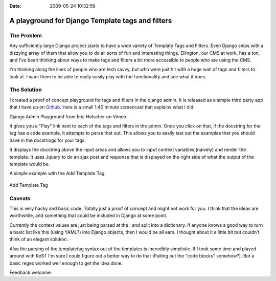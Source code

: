 :Date: 2009-05-24 10:32:59

A playground for Django Template tags and filters
=================================================

The Problem
~~~~~~~~~~~

Any sufficiently large Django project starts to have a wide variety
of Template Tags and Filters. Even Django ships with a dizzying
array of them that allow you to do all sorts of fun and interesting
things. Ellington, our CMS at work, has a ton, and I've been
thinking about ways to make tags and filters a bit more accessible
to people who are using the CMS.

I'm thinking along the lines of people who are tech savvy, but who
were just hit with a huge wall of tags and filters to look at. I
want them to be able to really easily play with the functionality
and see what it does.

The Solution
~~~~~~~~~~~~

I created a proof of concept playground for tags and filters in the
django admin. It is released as a simple third party app that I
have up on
`Github <http://github.com/ericholscher/django-playground/tree/master>`_.
Here is a small 1:40 minute screencast that explains what I did:


.. raw:: html

   <object width="600" height="400">
   

.. raw:: html

   </object><p>
   
Django Admin Playground from Eric Holscher on Vimeo.

.. raw:: html

   </p>
   
It gives you a "Play" link next to each of the tags and filters in
the admin. Once you click on that, if the docstring for the tag has
a code example, it attempts to parse that out. This allows you to
easily test out the examples that you should have in the docstrings
for your tags.

It displays the docstring above the input areas and allows you to
input context variables (naively) and render the template. It uses
Jquery to do an ajax post and response that is displayed on the
right side of what the output of the template would be.

A simple example with the Add Template Tag:

.. figure:: http://media.ericholscher.com/images/Add_Example.png
   :align: center
   :alt: Add Template Tag
   
   Add Template Tag

Caveats
~~~~~~~

This is very hacky and basic code. Totally just a proof of concept
and might not work for you. I think that the ideas are worthwhile,
and something that could be included in Django at some point.

Currently the context values are just being parsed at the : and
split into a dictionary. If anyone knows a good way to turn a basic
list like this (using YAML?) into Django objects, then I would be
all ears. I thought about it a little bit but couldn't think of an
elegant solution.

Also the parsing of the templatetag syntax out of the templates is
incredibly simplistic. If I took some time and played around with
ReST I'm sure I could figure out a better way to do that (Pulling
out the "code blocks" somehow?). But a basic regex worked well
enough to get the idea done.

Feedback welcome.


